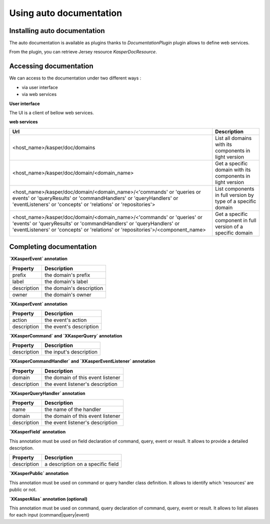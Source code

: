 
Using auto documentation
========================


..  _Installing_auto_documentation:

Installing auto documentation
------------------------

The auto documentation is available as plugins thanks to `DocumentationPlugin` plugin allows to define web services.

From the plugin, you can retrieve Jersey resource `KasperDocResource`.

.. code-block:: java
    :linenos:

    ObjectMapper objectMapper = ObjectMapperProvider.INSTANCE.mapper()

    DocumentationPlugin documentationPlugin = new DocumentationPlugin();

    Platform platform = new Platform.Builder()
        .addPlugin(documentationPlugin)
        .build()

    KasperDocResource docResource = documentationPlugin.getKasperDocResource();


..  _Accessing documentation:

Accessing documentation
------------------------

We can access to the documentation under two different ways :

- via user interface
- via web services

**User interface**

The UI is a client of bellow web services.

**web services**

+---------------------------------------------------------------------------------------------------------------------------------------------------------------------------------------------------------------------------------+---------------------------------------------------------------------------------+
| Url                                                                                                                                                                                                                             | Description                                                                     |
+=================================================================================================================================================================================================================================+=================================================================================+
| <host_name>/kasper/doc/domains                                                                                                                                                                                                  | List all domains with its components in light version                           |
+---------------------------------------------------------------------------------------------------------------------------------------------------------------------------------------------------------------------------------+---------------------------------------------------------------------------------+
| <host_name>/kasper/doc/domain/<domain_name>                                                                                                                                                                                     | Get a specific domain with its components in light version                      |
+---------------------------------------------------------------------------------------------------------------------------------------------------------------------------------------------------------------------------------+---------------------------------------------------------------------------------+
| <host_name>/kasper/doc/domain/<domain_name>/<'commands' or 'queries or events' or 'queryResults' or 'commandHandlers' or 'queryHandlers' or 'eventListeners' or 'concepts' or 'relations' or 'repositories'>                    | List components in full version by type of a specific domain                    |
+---------------------------------------------------------------------------------------------------------------------------------------------------------------------------------------------------------------------------------+---------------------------------------------------------------------------------+
| <host_name>/kasper/doc/domain/<domain_name>/<'commands' or 'queries' or 'events' or 'queryResults' or 'commandHandlers' or 'queryHandlers' or 'eventListeners' or 'concepts' or 'relations' or 'repositories'>/<component_name> | Get a specific component in full version of a specific domain                   |
+---------------------------------------------------------------------------------------------------------------------------------------------------------------------------------------------------------------------------------+---------------------------------------------------------------------------------+

Completing documentation
------------------------

**`XKasperEvent` annotation**

+-----------------+--------------------------------------------------------------+
| Property        |  Description                                                 |
+=================+==============================================================+
|  prefix         | the domain's prefix                                          |
+-----------------+--------------------------------------------------------------+
|  label          | the domain's label                                           |
+-----------------+--------------------------------------------------------------+
|  description    | the domain's description                                     |
+-----------------+--------------------------------------------------------------+
|  owner          | the domain's owner                                           |
+-----------------+--------------------------------------------------------------+


**`XKasperEvent` annotation**

+-----------------+--------------------------------------------------------------+
| Property        |  Description                                                 |
+=================+==============================================================+
|  action         | the event's action                                           |
+-----------------+--------------------------------------------------------------+
|  description    | the event's description                                      |
+-----------------+--------------------------------------------------------------+


**`XKasperCommand` and `XKasperQuery` annotation**

+-----------------+--------------------------------------------------------------+
| Property        |  Description                                                 |
+=================+==============================================================+
|  description    | the input's description                                      |
+-----------------+--------------------------------------------------------------+


**`XKasperCommandHandler` and `XKasperEventListener` annotation**

+-----------------+--------------------------------------------------------------+
| Property        |  Description                                                 |
+=================+==============================================================+
|  domain         | the domain of this event listener                            |
+-----------------+--------------------------------------------------------------+
|  description    | the event listener's description                             |
+-----------------+--------------------------------------------------------------+


**`XKasperQueryHandler` annotation**

+-----------------+--------------------------------------------------------------+
| Property        |  Description                                                 |
+=================+==============================================================+
|  name           | the name of the handler                                      |
+-----------------+--------------------------------------------------------------+
|  domain         | the domain of this event listener                            |
+-----------------+--------------------------------------------------------------+
|  description    | the event listener's description                             |
+-----------------+--------------------------------------------------------------+


**`XKasperField` annotation**

This annotation must be used on field declaration of command, query, event or result. It allows to provide a detailed
description.

+-----------------+--------------------------------------------------------------+
| Property        |  Description                                                 |
+=================+==============================================================+
|  description    | a description on a specific field                            |
+-----------------+--------------------------------------------------------------+


**`XKasperPublic` annotation**

This annotation must be used on command or query handler class definition. It allows to identify which 'resources' are
public or not.


**`XKasperAlias` annotation (optional)**

This annotation must be used on command, query  declaration of command, query, event or result. It allows to list aliases
for each input (command|query|event)